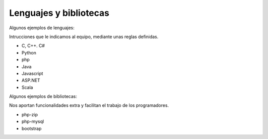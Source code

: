 #########################
Lenguajes y bibliotecas
#########################

Algunos ejemplos de lenguajes:

Intrucciones que le indicamos al equipo, mediante unas reglas definidas.

* C, C++. C#
* Python
* php
* Java
* Javascript
* ASP.NET
* Scala

Algunos ejemplos de bibliotecas:

Nos aportan funcionalidades extra y facilitan el trabajo de los programadores.

* php-zip
* php-mysql
* bootstrap